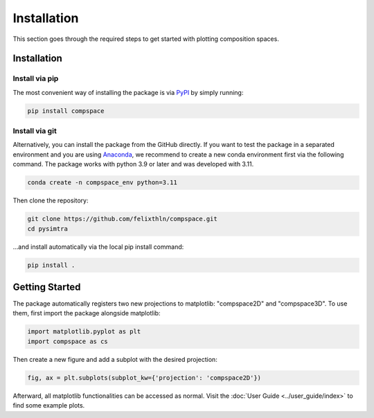 Installation
============

This section goes through the required steps to get started with plotting composition spaces.

Installation
------------

Install via pip
~~~~~~~~~~~~~~~~

The most convenient way of installing the package is via `PyPI <https://pypi.org/project/compspace/>`_ by simply running:

.. code-block::

   pip install compspace

Install via git
~~~~~~~~~~~~~~~~~~~

Alternatively, you can install the package from the GitHub directly. If you want to test the package in a separated
environment and you are using `Anaconda <https://www.anaconda.com>`_, we recommend to create a new conda environment
first via the following command. The package works with python 3.9 or later and was developed with 3.11.

.. code-block::

   conda create -n compspace_env python=3.11

Then clone the repository:

.. code-block::

   git clone https://github.com/felixthln/compspace.git
   cd pysimtra

...and install automatically via the local pip install command:

.. code-block::

   pip install .

Getting Started
----------------------------------------------

The package automatically registers two new projections to matplotlib: "compspace2D" and "compspace3D". To use them,
first import the package alongside matplotlib:

.. code-block::

   import matplotlib.pyplot as plt
   import compspace as cs

Then create a new figure and add a subplot with the desired projection:

.. code-block::

   fig, ax = plt.subplots(subplot_kw={'projection': 'compspace2D'})

Afterward, all matplotlib functionalities can be accessed as normal. Visit the :doc:`User Guide <../user_guide/index>`
to find some example plots.
